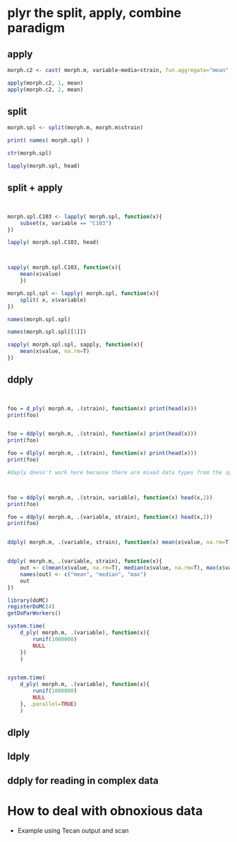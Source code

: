 
* plyr the split, apply, combine paradigm
** apply

#+begin_src R
  morph.c2 <- cast( morph.m, variable~media+strain, fun.aggregate="mean", na.rm=T)
  
  apply(morph.c2, 1, mean)
  apply(morph.c2, 2, mean)
#+end_src

** split

#+begin_src R
  morph.spl <- split(morph.m, morph.m$strain)
  
  print( names( morph.spl) )
  
  str(morph.spl)
  
  lapply(morph.spl, head)
#+end_src


** split + apply

#+begin_src R
  
  
  morph.spl.C103 <- lapply( morph.spl, function(x){
      subset(x, variable == "C103")
  })
  
  lapply( morph.spl.C103, head)
#+end_src


#+begin_src R
  
  
  sapply( morph.spl.C103, function(x){
      mean(x$value)
      })
  
  morph.spl.spl <- lapply( morph.spl, function(x){
      split( x, x$variable)
  })
  
  names(morph.spl.spl)
  
  names(morph.spl.spl[[1]])
  
  sapply( morph.spl.spl, sapply, function(x){
      mean(x$value, na.rm=T)
  })
#+end_src

** ddply

#+begin_src R
  
  
  foo = d_ply( morph.m, .(strain), function(x) print(head(x)))
  print(foo)
  
  
  foo = ddply( morph.m, .(strain), function(x) print(head(x)))
  print(foo)
  
  foo = dlply( morph.m, .(strain), function(x) print(head(x)))
  print(foo)
  
  #daply doesn't work here because there are mixed data types from the split
#+end_src


#+begin_src R
  
  
  foo = ddply( morph.m, .(strain, variable), function(x) head(x,2))
  print(foo)
  
  foo = ddply( morph.m, .(variable, strain), function(x) head(x,2))
  print(foo)
  
  
  ddply( morph.m, .(variable, strain), function(x) mean(x$value, na.rm=T))
  
  
  ddply( morph.m, .(variable, strain), function(x){
      out <- c(mean(x$value, na.rm=T), median(x$value, na.rm=T), max(x$value, na.rm=T))
      names(out) <- c("mean", "median", "max")
      out
  })
  
  library(doMC)
  registerDoMC(4)
  getDoParWorkers()
  
  system.time(
      d_ply( morph.m, .(variable), function(x){
          runif(1000000)
          NULL
      })
      )
  
  
  system.time(
      d_ply( morph.m, .(variable), function(x){
          runif(1000000)
          NULL
      }, .parallel=TRUE)
      )
#+end_src

** dlply
** ldply
** ddply for reading in complex data
* How to deal with obnoxious data
- Example using Tecan output and scan

